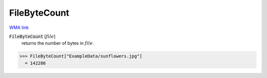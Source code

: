 FileByteCount
=============

`WMA link <https://reference.wolfram.com/language/ref/FileByteCount.html>`_


:code:`FileByteCount` [:math:`file`]
    returns the number of bytes in :math:`file`.





>>> FileByteCount["ExampleData/sunflowers.jpg"]
  = 142286
